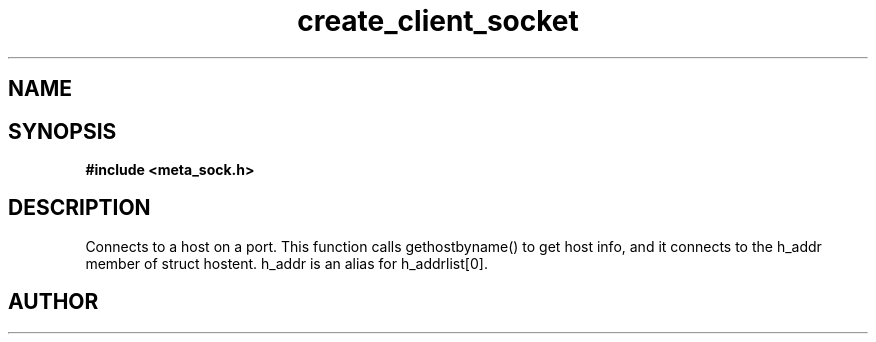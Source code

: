 .TH create_client_socket 3 2016-01-30 "" "The Meta C Library"
.SH NAME
.Nm create_client_socket
.Nd Y
.SH SYNOPSIS
.B #include <meta_sock.h>
.Fo "meta_socket create_client_socket"
.Fa "const char *host"
.Fa "int port"
.Fc
.SH DESCRIPTION
.Nm
Connects to a host on a port.
This function calls gethostbyname() to get host info, and
it connects to the h_addr member of struct hostent. h_addr
is an alias for h_addrlist[0].
.SH AUTHOR
.An B. Augestad, bjorn.augestad@gmail.com
